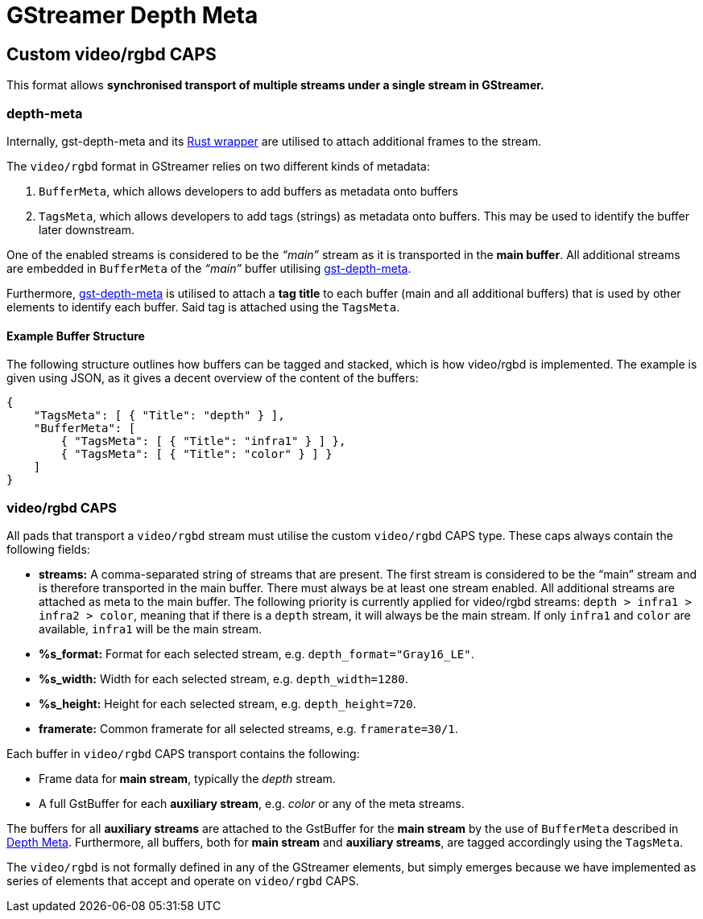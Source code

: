 = GStreamer Depth Meta

// tag::depth_meta[]

[[rgbd_caps]]
== Custom video/rgbd CAPS

This format allows *synchronised transport of multiple streams under a
single stream in GStreamer.*

=== depth-meta

Internally, gst-depth-meta and its
https://gitlab.com/aivero/public/gstreamer/gst-depth-meta-rs[Rust
wrapper] are utilised to attach additional frames to the stream.

The `video/rgbd` format in GStreamer relies on two different kinds of
metadata:

[arabic]
. `BufferMeta`, which allows developers to add buffers as metadata onto
buffers
. `TagsMeta`, which allows developers to add tags (strings) as metadata
onto buffers. This may be used to identify the buffer later downstream.

One of the enabled streams is considered to be the _“main”_ stream as it
is transported in the *main buffer*. All additional streams are embedded
in `BufferMeta` of the _“main”_ buffer utilising
link:depth_meta[gst-depth-meta].

Furthermore, link:depth_meta[gst-depth-meta] is utilised to attach a
*tag title* to each buffer (main and all additional buffers) that is
used by other elements to identify each buffer. Said tag is attached
using the `TagsMeta`.

==== Example Buffer Structure

The following structure outlines how buffers can be tagged and stacked,
which is how [.title-ref]#video/rgbd# is implemented. The example is
given using JSON, as it gives a decent overview of the content of the
buffers:

[source,sourceCode,json]
----
{
    "TagsMeta": [ { "Title": "depth" } ],
    "BufferMeta": [
        { "TagsMeta": [ { "Title": "infra1" } ] },
        { "TagsMeta": [ { "Title": "color" } ] }
    ]
}
----

=== video/rgbd CAPS

All pads that transport a `video/rgbd` stream must utilise the custom
`video/rgbd` CAPS type. These caps always contain the following fields:

* *streams:* A comma-separated string of streams that are present. The
first stream is considered to be the “main” stream and is therefore
transported in the main buffer. There must always be at least one stream
enabled. All additional streams are attached as meta to the main buffer.
The following priority is currently applied for video/rgbd streams: `depth > infra1 > infra2 > color`, meaning that
if there is a `depth` stream, it will always be the main stream. If only `infra1` and `color` are available, `infra1` will be
the main stream.
* *%s_format:* Format for each selected stream, e.g.
`depth_format="Gray16_LE"`.
* *%s_width:* Width for each selected stream, e.g. `depth_width=1280`.
* *%s_height:* Height for each selected stream, e.g. `depth_height=720`.
* *framerate:* Common framerate for all selected streams, e.g.
`framerate=30/1`.

Each buffer in `video/rgbd` CAPS transport contains the following:

* Frame data for *main stream*, typically the _depth_ stream.
* A full GstBuffer for each *auxiliary stream*, e.g. _color_ or any of the meta streams.

The buffers for all *auxiliary streams* are attached to the GstBuffer for the *main stream* by the use of `BufferMeta`
described in xref:depthmeta:ROOT:page$depth-meta.adoc[Depth Meta]. Furthermore, all buffers, both for *main stream*
and *auxiliary streams*, are tagged accordingly using the `TagsMeta`.

The `video/rgbd` is not formally defined in any of the GStreamer
elements, but simply emerges because we have implemented as series of
elements that accept and operate on `video/rgbd` CAPS.

// end::depth_meta[]